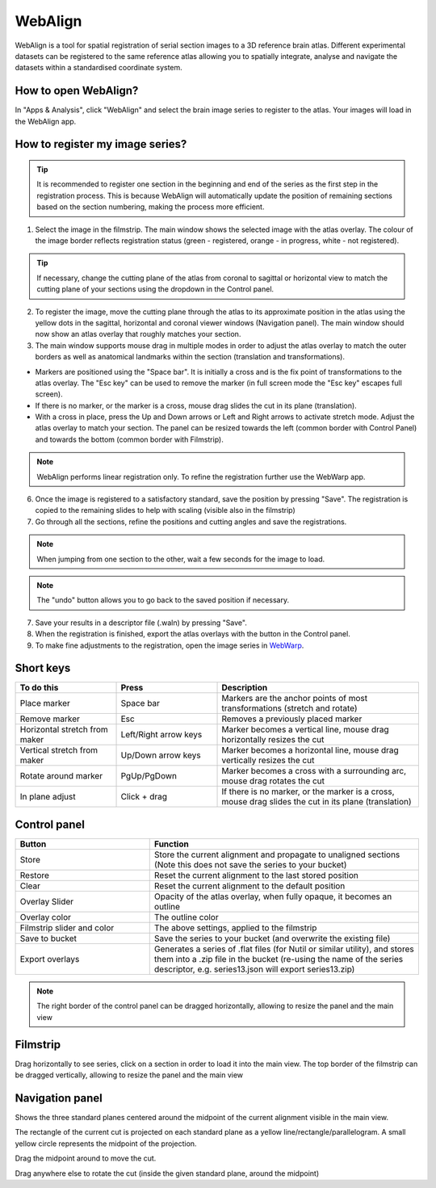 **WebAlign**
============

WebAlign is a tool for spatial registration of serial section images to a 3D reference brain atlas. Different experimental datasets can be registered to the same reference atlas allowing you to spatially integrate, analyse and navigate the datasets within a standardised coordinate system. 

How to open WebAlign?
------------------------

In "Apps & Analysis", click "WebAlign" and select the brain image series to register to the atlas. Your images will load in the WebAlign app. 

.. image:: images/apps.PNG 

How to register my image series?
--------------------------------

.. tip::  It is recommended to register one section in the beginning and end of the series as the first step in the registration process. This is because WebAlign will automatically update the position of remaining sections based on the section numbering, making the process more efficient.   

.. image:: images/WebAlign_updated.PNG

1. Select the image in the filmstrip. The main window shows the selected image with the atlas overlay. The colour of the image border reflects registration status (green - registered, orange - in progress, white - not registered).

.. tip:: If necessary, change the cutting plane of the atlas from coronal to sagittal or horizontal view to match the cutting plane of your sections using the dropdown in the Control panel.

2. To register the image, move the cutting plane through the atlas to its approximate position in the atlas using the yellow dots in the sagittal, horizontal and coronal viewer windows (Navigation panel). The main window should now show an atlas overlay that roughly matches your section.

3.  The main window supports mouse drag in multiple modes in order to adjust the atlas overlay to match the outer borders as well as anatomical landmarks within the section (translation and transformations).  

* Markers are positioned using the "Space bar". It is initially a cross and is the fix point of transformations to the atlas overlay. The "Esc key" can be used to remove the marker (in full screen mode the "Esc key" escapes full screen). 
* If there is no marker, or the marker is a cross, mouse drag slides the cut in its plane (translation).
* With a cross in place, press the Up and Down arrows or Left and Right arrows to activate stretch mode. Adjust the atlas overlay to match your section. The panel can be resized towards the left (common border with Control Panel) and towards the bottom (common border with Filmstrip). 

.. note::
  WebAlign performs linear registration only. To refine the registration further use the WebWarp app.

6. Once the image is registered to a satisfactory standard, save the position by pressing "Save". The registration is copied to the remaining slides to help with scaling (visible also in the filmstrip)

7. Go through all the sections, refine the positions and cutting angles and save the registrations.

.. note::
  When jumping from one section to the other, wait a few seconds for the image to load.

.. note::
  The "undo" button allows you to go back to the saved position if necessary.

7. Save your results in a descriptor file (.waln) by pressing "Save".

8. When the registration is finished, export the atlas overlays with the button in the Control panel. 

9. To make fine adjustments to the registration, open the image series in `WebWarp <https://quint-webtools.readthedocs.io/en/latest/WebWarp.html>`_. 

Short keys
----------------
.. list-table:: 
   :widths: 25 25 50
   :header-rows: 1

   * - **To do this**   
     - **Press**  
     - **Description** 
   * -   Place marker     
     -   Space bar 
     -   Markers are the anchor points of most transformations (stretch and rotate)    
   * -   Remove marker
     -   Esc
     -   Removes a previously placed marker 
   * -   Horizontal stretch from maker 
     -   Left/Right arrow keys 
     -   Marker becomes a vertical line, mouse drag horizontally resizes the cut
   * -   Vertical stretch from maker
     -   Up/Down arrow keys
     -   Marker becomes a horizontal line, mouse drag vertically resizes the cut
   * -   Rotate around marker  
     -   PgUp/PgDown	
     -   Marker becomes a cross with a surrounding arc, mouse drag rotates the cut
   * -   In plane adjust   
     -   Click + drag   
     -   If there is no marker, or the marker is a cross, mouse drag slides the cut in its plane (translation)


Control panel
------------------------
.. list-table:: 
   :widths: 25 50
   :header-rows: 1
   
   * - **Button**   
     - **Function**  
   * -   Store     
     -   Store the current alignment and propagate to unaligned sections (Note this does not save the series to your bucket)
   * -   Restore 
     -   Reset the current alignment to the last stored position
   * -   Clear
     -   Reset the current alignment to the default position
   * -   Overlay Slider
     -   Opacity of the atlas overlay, when fully opaque, it becomes an outline
   * -   Overlay color
     -   The outline color
   * -   Filmstrip slider and color
     -   The above settings, applied to the filmstrip
   * -   Save to bucket
     -   Save the series to your bucket (and overwrite the existing file)
   * -   Export overlays
     -   Generates a series of .flat files (for Nutil or similar utility), and stores them into a .zip file in the bucket (re-using the name of the series descriptor, e.g. series13.json will export series13.zip)
     
.. note:: 
 The right border of the control panel can be dragged horizontally, allowing to resize the panel and the main view

Filmstrip
--------------
Drag horizontally to see series, click on a section in order to load it into the main view. The top border of the filmstrip can be dragged vertically, allowing to resize the panel and the main view

Navigation panel
----------------------
Shows the three standard planes centered around the midpoint of the current alignment visible in the main view.

The rectangle of the current cut is projected on each standard plane as a yellow line/rectangle/parallelogram. A small yellow circle represents the midpoint of the projection.

Drag the midpoint around to move the cut.

Drag anywhere else to rotate the cut (inside the given standard plane, around the midpoint)
